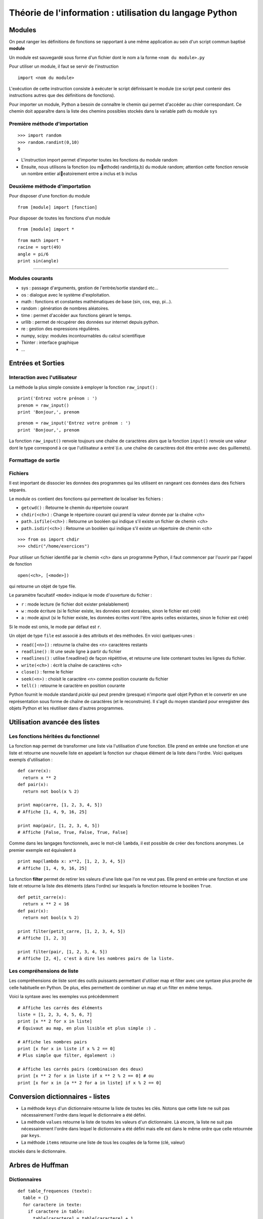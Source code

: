 Théorie de l'information : utilisation du langage Python
========================================================

Modules
-------

On peut ranger les définitions de fonctions se rapportant à une même
application au sein d'un script commun baptisé **module**

Un module est sauvegardé sous forme d'un fichier dont le nom a la forme
``<nom du module>.py``

Pour utiliser un module, il faut se servir de l'instruction ::

  import <nom du module>

L'exécution de cette instruction consiste à exécuter le script définissant le
module (ce script peut contenir des instructions autres que des définitions de
fonctions).

Pour importer un module, Python a besoin de connaître le chemin qui permet
d'accéder au chier correspondant. Ce chemin doit apparaître dans la liste
des chemins possibles stockés dans la variable path du module ``sys``    

Première méthode d'importation 
..............................

::

  >>> import random
  >>> random.randint(0,10)
  9

* L'instruction import permet d'importer toutes les fonctions du module random
* Ensuite, nous utilisons la fonction (ou methode) randint(a,b) du module random; attention cette fonction renvoie un nombre entier aleatoirement entre a inclus et b inclus

Deuxième méthode d'importation
..............................

Pour disposer d'une fonction du module ::

  from [module] import [fonction]

Pour disposer de toutes les fonctions d'un module ::

  from [module] import *

::

  from math import *
  racine = sqrt(49)
  angle = pi/6
  print sin(angle)

____

Modules courants
................

* sys : passage d'arguments, gestion de l'entrée/sortie standard etc...
* os : dialogue avec le système d'exploitation.
* math : fonctions et constantes mathématiques de base (sin, cos, exp, pi...).
* random : génération de nombres aléatoires.
* time : permet d'accéder aux fonctions gérant le temps.
* urllib : permet de récupérer des données sur internet depuis python.
* re : gestion des expressions régulières.
* numpy, scipy: modules incontournables du calcul scientifique
* Tkinter : interface graphique
* ...


Entrées et Sorties 
------------------

Interaction avec l'utilisateur
..............................
La méthode la plus simple consiste à employer la fonction ``raw_input()`` :

::

  print('Entrez votre prénom : ')
  prenom = raw_input()
  print 'Bonjour,', prenom

::

  prenom = raw_input('Entrez votre prénom : ')
  print 'Bonjour,', prenom

.. note::
La fonction ``raw_input()`` renvoie toujours une chaîne de caractères alors que la fonction ``input()`` 
renvoie une valeur dont le type correspond à ce que l'utilisateur a entré`(i.e. une chaîne de caractères 
doit être entrée avec des guillemets).


Formattage de sortie
....................


Fichiers
........

Il est important de dissocier les données des programmes qui les utilisent en rangeant ces données 
dans des fichiers séparés.

Le module ``os`` contient des fonctions qui permettent de localiser les fichiers :

* ``getcwd()`` : Retourne le chemin du répertoire courant
* ``chdir(<ch>)`` : Change le répertoire courant qui prend la valeur donnée par la chaîne <ch>
* ``path.isfile(<ch>)`` : Retourne un booléen qui indique s'il existe un fichier de chemin <ch>
* ``path.isdir(<ch>)`` : Retourne un booléen qui indique s'il existe un répertoire de chemin <ch>

::

  >>> from os import chdir
  >>> chdir("/home/exercices")


Pour utiliser un fichier identifié par le chemin <ch> dans un programme Python, 
il faut commencer par l'ouvrir par l'appel de fonction

::
  
  open(<ch>, [<mode>])

qui retourne un objet de type file.

Le paramètre facultatif ``<mode>`` indique le mode d'ouverture du fichier :

- ``r`` : mode lecture (le fichier doit exister préalablement)
- ``w`` : mode écriture (si le fichier existe, les données sont écrasées, sinon le fichier est créé)
- ``a`` : mode ajout (si le fichier existe, les données écrites vont l'être après celles existantes, sinon le fichier est créé)

Si le mode est omis, le mode par défaut est ``r``.

Un objet de type ``file`` est associé à des attributs et des méthodes. En voici quelques-unes :

- ``read([<n>])`` : retourne la chaîne des <n> caractères restants
- ``readline()`` : lit une seule ligne à partir du fichier
- ``readlines()`` : utilise f.readline() de façon répétitive, et retourne une liste contenant toutes les lignes du fichier. 
- ``write(<ch>)`` : écrit la chaîne de caractères <ch>
- ``close()`` : ferme le fichier 
- ``seek(<n>)`` : choisit le caractère <n> comme position courante du fichier
- ``tell()`` : retourne le caractère en position courante

.. note:: 
Python fournit le module standard *pickle* qui peut prendre (presque) n'importe quel objet Python
et le convertir en une représentation sous forme de chaîne de caractères (et le reconstruire). Il s'agit du 
moyen standard pour enregistrer des objets Python et les réutiliser dans d'autres programmes.

 


Utilisation avancée des listes
------------------------------

Les fonctions héritées du fonctionnel 
.....................................

La fonction ``map`` permet de transformer une liste via l'utilisation d'une fonction.
Elle prend en entrée une fonction et une liste et retourne une nouvelle liste en appelant la fonction 
sur chaque élément de la liste dans l'ordre. Voici quelques exempls d'utilisation : ::

  def carre(x): 
    return x ** 2
  def pair(x): 
    return not bool(x % 2)
  
  print map(carre, [1, 2, 3, 4, 5]) 
  # Affiche [1, 4, 9, 16, 25]
  
  print map(pair, [1, 2, 3, 4, 5]) 
  # Affiche [False, True, False, True, False] 

Comme dans les langages fonctionnels, avec le mot-clé ``lambda``, il est possible de créer des 
fonctions anonymes. Le premier exemple est équivalent à ::

  print map(lambda x: x**2, [1, 2, 3, 4, 5]) 
  # Affiche [1, 4, 9, 16, 25]


La fonction **filter** permet de retirer les valeurs d'une liste que l'on ne veut pas. 
Elle prend en entrée une fonction et une liste et retourne la liste des éléments (dans l'ordre) 
sur lesquels la fonction retourne le booléen ``True``. ::
	
  def petit_carre(x): 
    return x ** 2 < 16
  def pair(x): 
    return not bool(x % 2)
  
  print filter(petit_carre, [1, 2, 3, 4, 5]) 
  # Affiche [1, 2, 3] 
  
  print filter(pair, [1, 2, 3, 4, 5]) 
  # Affiche [2, 4], c'est à dire les nombres pairs de la liste.


Les compréhensions de liste
...........................

Les compréhensions de liste sont des outils puissants permettant d'utiliser map et filter 
avec une syntaxe plus proche de celle habituelle en Python. De plus, elles permettent de combiner 
un map et un filter en même temps.

Voici la syntaxe avec les exemples vus précédemment ::
	
  # Affiche les carrés des éléments
  liste = [1, 2, 3, 4, 5, 6, 7]
  print [x ** 2 for x in liste] 
  # Équivaut au map, en plus lisible et plus simple :) .
  
  # Affiche les nombres pairs
  print [x for x in liste if x % 2 == 0] 
  # Plus simple que filter, également :)
  
  # Affiche les carrés pairs (combinaison des deux)
  print [x ** 2 for x in liste if x ** 2 % 2 == 0] # ou
  print [x for x in [a ** 2 for a in liste] if x % 2 == 0]


Conversion dictionnaires - listes
---------------------------------

- La méthode ``keys`` d'un dictionnaire retourne la liste de toutes les clés. Notons que cette liste ne suit pas nécessairement l'ordre dans lequel le dictionnaire a été défini.
- La méthode ``values`` retourne la liste de toutes les valeurs d'un dictionnaire. Là encore, la liste ne suit pas nécessairement l'ordre dans lequel le dictionnaire a été défini mais elle est dans le même ordre que celle retournée par ``keys``. 
- La méthode ``items`` retourne une liste de tous les couples de la forme (clé, valeur) 
stockés dans le dictionnaire. 


Arbres de Huffman
-----------------

.. figure:: HuffmanTree.png

Dictionnaires
.............

::

  def table_frequences (texte):
    table = {}
    for caractere in texte:
      if caractere in table:
        table[caractere] = table[caractere] + 1
      else:
        table[caractere] = 1
    return table


Arbres binaires
...............

::

  def huffman_arbre (frequences):
    tas = []

    # Construction d'un tas avec les lettres sous forme de feuilles

    tas = [(freq, {'val': lettre}) for (lettre, freq) in frequences.items()]
    heapify(tas)

    # Aggrégation des arbres

    while len(tas) >= 2:
        freq1, gauche = heappop(tas)
        freq2, droite = heappop(tas)
        heappush(tas, (freq1 + freq2, {'gauche': gauche, 'droite': droite}))

    # Renvoi de l'arbre

    _, arbre = heappop(tas)
    return arbre


Arbre -> Code
.............

:: 

  def ecrire_arbre (etat, arbre):
    if 'gauche' in arbre:
        ecrire_bit(etat, 1)
        ecrire_arbre(etat, arbre['gauche'])
        ecrire_arbre(etat, arbre['droite'])
    else:
        ecrire_bit(etat, 0)
        ecrire_bits(etat, code_base2(ord(arbre['val']), 8))

  def lire_arbre (etat):
    bit = lire_bit(etat)
    if bit == 1:
        gauche = lire_arbre(etat)
        droite = lire_arbre(etat)
        return {'gauche': gauche, 'droite': droite}
    else:
        code = decode_base2(lire_bits(etat, 8))
        return {'val': chr(code)}




::

  def table_codage (arbre):
    code = {}

    def code_sous_arbre (prefixe, noeud):
        if 'gauche' in noeud:
            # cas d'un nœud interne
            code_sous_arbre(prefixe + [0], noeud['gauche'])
            code_sous_arbre(prefixe + [1], noeud['droite'])
        else:
            # cas d'une feuille
            code[noeud['val']] = prefixe

    code_sous_arbre([], arbre)
    return code

Codage et décodage par des suites de bits
.........................................


::

  def code_huffman (texte):
    etat = init_sortie()
    ecrire_bits(etat, code_base2(len(texte), 32))

    if len(texte) != 0:
        table = table_frequences(texte)
        arbre = huffman_arbre(table)
        ecrire_arbre(etat, arbre)

        if 'val' not in arbre:
            code = table_codage(arbre)
            for caractere in texte:
                ecrire_bits(etat, code[caractere])

    return sortie_finale(etat)

  def decode_huffman (chaine):
    entree = init_entree(chaine)
    taille = decode_base2(lire_bits(entree, 32))

    if taille == 0:
        return ''

    arbre = lire_arbre(entree)
    if 'val' in arbre:
        return arbre['val'] * taille

    texte = ''
    etat = arbre
    while taille > 0:
        if lire_bit(entree) == 0:
            etat = etat['gauche']
        else:
            etat = etat['droite']
        if 'val' in etat:
            texte = texte + etat['val']
            taille = taille - 1
            etat = arbre

    return texte




Codes de Hamming
----------------
